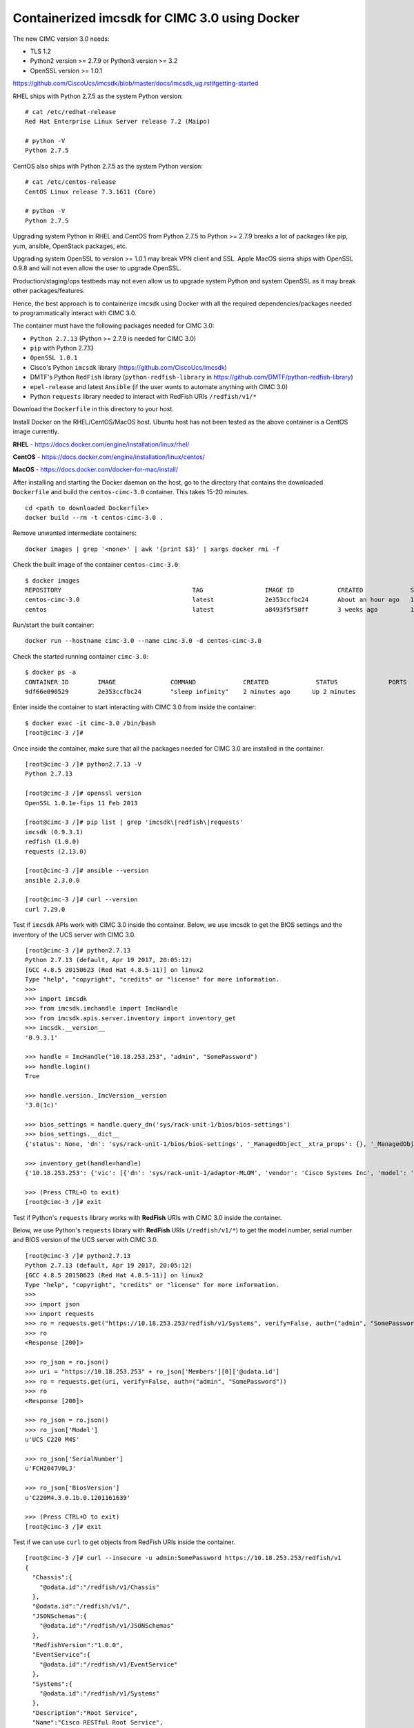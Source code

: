Containerized imcsdk for CIMC 3.0 using Docker
==============================================

The new CIMC version 3.0 needs:

-  TLS 1.2
-  Python2 version >= 2.7.9  or  Python3 version >= 3.2
-  OpenSSL version >= 1.0.1

https://github.com/CiscoUcs/imcsdk/blob/master/docs/imcsdk_ug.rst#getting-started

RHEL ships with Python 2.7.5 as the system Python version:

::

        # cat /etc/redhat-release
        Red Hat Enterprise Linux Server release 7.2 (Maipo)

        # python -V
        Python 2.7.5


CentOS also ships with Python 2.7.5 as the system Python version:

::

        # cat /etc/centos-release
        CentOS Linux release 7.3.1611 (Core)

        # python -V
        Python 2.7.5


Upgrading system Python in RHEL and CentOS from Python 2.7.5 to Python  >= 2.7.9 breaks a lot of packages like pip, yum, ansible, OpenStack packages, etc.

Upgrading system OpenSSL to version >= 1.0.1 may break VPN client and SSL.  Apple MacOS sierra ships with OpenSSL 0.9.8 and will not even allow the user to upgrade OpenSSL.

Production/staging/ops testbeds may not even allow us to upgrade system Python and system OpenSSL as it may break other packages/features.

Hence, the best approach is to containerize imcsdk using Docker with all the required dependencies/packages needed to programmatically interact with CIMC 3.0.

The container must have the following packages needed for CIMC 3.0:

-  ``Python 2.7.13`` (Python >= 2.7.9 is needed for CIMC 3.0)
-  ``pip`` with Python 2.7.13
-  ``OpenSSL 1.0.1``
-  Cisco's Python ``imcsdk`` library (https://github.com/CiscoUcs/imcsdk)
-  DMTF's Python ``RedFish`` library (``python-redfish-library`` in https://github.com/DMTF/python-redfish-library)
-  ``epel-release`` and latest ``Ansible`` (if the user wants to automate anything with CIMC 3.0)
-  Python ``requests`` library needed to interact with RedFish URIs ``/redfish/v1/*``

Download the ``Dockerfile`` in this directory to your host.

Install Docker on the RHEL/CentOS/MacOS host.  Ubuntu host has not been tested as the above container is a CentOS image currently.

**RHEL**   - https://docs.docker.com/engine/installation/linux/rhel/

**CentOS** - https://docs.docker.com/engine/installation/linux/centos/

**MacOS**  - https://docs.docker.com/docker-for-mac/install/

After installing and starting the Docker daemon on the host, go to the directory that contains the downloaded ``Dockerfile`` and build the ``centos-cimc-3.0`` container.  This takes 15-20 minutes.

::

        cd <path to downloaded Dockerfile>
        docker build --rm -t centos-cimc-3.0 .


Remove unwanted intermediate containers:

::

        docker images | grep '<none>' | awk '{print $3}' | xargs docker rmi -f


Check the built image of the container ``centos-cimc-3.0``:

::

        $ docker images
        REPOSITORY                                    TAG                 IMAGE ID            CREATED             SIZE
        centos-cimc-3.0                               latest              2e353ccfbc24        About an hour ago   1.08 GB
        centos                                        latest              a8493f5f50ff        3 weeks ago         192 MB


Run/start the built container:

::

        docker run --hostname cimc-3.0 --name cimc-3.0 -d centos-cimc-3.0


Check the started running container ``cimc-3.0``:

::

        $ docker ps -a
        CONTAINER ID        IMAGE               COMMAND             CREATED             STATUS              PORTS               NAMES
        9df66e090529        2e353ccfbc24        "sleep infinity"    2 minutes ago      Up 2 minutes                           cimc-3.0


Enter inside the container to start interacting with CIMC 3.0 from inside the container:

::

        $ docker exec -it cimc-3.0 /bin/bash
        [root@cimc-3 /]#


Once inside the container, make sure that all the packages needed for CIMC 3.0 are installed in the container.

::

        [root@cimc-3 /]# python2.7.13 -V
        Python 2.7.13

        [root@cimc-3 /]# openssl version
        OpenSSL 1.0.1e-fips 11 Feb 2013

        [root@cimc-3 /]# pip list | grep 'imcsdk\|redfish\|requests'
        imcsdk (0.9.3.1)
        redfish (1.0.0)
        requests (2.13.0)

        [root@cimc-3 /]# ansible --version
        ansible 2.3.0.0

        [root@cimc-3 /]# curl --version
        curl 7.29.0


Test if ``imcsdk`` APIs work with CIMC 3.0 inside the container.  Below, we use imcsdk to get the BIOS settings and the inventory of the UCS server with CIMC 3.0.

::

        [root@cimc-3 /]# python2.7.13
        Python 2.7.13 (default, Apr 19 2017, 20:05:12)
        [GCC 4.8.5 20150623 (Red Hat 4.8.5-11)] on linux2
        Type "help", "copyright", "credits" or "license" for more information.
        >>>
        >>> import imcsdk
        >>> from imcsdk.imchandle import ImcHandle
        >>> from imcsdk.apis.server.inventory import inventory_get
        >>> imcsdk.__version__
        '0.9.3.1'

        >>> handle = ImcHandle("10.18.253.253", "admin", "SomePassword")
        >>> handle.login()
        True

        >>> handle.version._ImcVersion__version
        '3.0(1c)'

        >>> bios_settings = handle.query_dn('sys/rack-unit-1/bios/bios-settings')
        >>> bios_settings.__dict__
        {'status': None, 'dn': 'sys/rack-unit-1/bios/bios-settings', '_ManagedObject__xtra_props': {}, '_ManagedObject__parent_dn': 'sys/rack-unit-1/bios', '_dirty_mask': 0, '_handle': <imcsdk.imchandle.ImcHandle object at 0x7f799136ec90>, '_child': [], '_ManagedObject__xtra_props_dirty_mask': 1, '_ManagedObject__status': None, 'rn': 'bios-settings', '_ManagedObject__parent_mo': None, '_class_id': 'BiosSettings', 'child_action': None}

        >>> inventory_get(handle=handle)
        {'10.18.253.253': {'vic': [{'dn': 'sys/rack-unit-1/adaptor-MLOM', 'vendor': 'Cisco Systems Inc', 'model': 'UCSC-MLOM-CSC-02', 'pci_slot': 'MLOM', 'id': 'MLOM', 'serial': 'FCH20477D4X'}], 'vHBAs': [], 'tpm': [{'dn': 'sys/rack-unit-1/board/tpm', 'model': 'NA', 'vendor': 'NA', 'serial': 'NA', 'tpm_revision': 'NA'}

        >>> (Press CTRL+D to exit)
        [root@cimc-3 /]# exit


Test if Python's ``requests`` library works with **RedFish** URIs with CIMC 3.0 inside the container.

Below, we use Python's ``requests`` library with **RedFish** URIs (``/redfish/v1/*``) to get the model number, serial number and BIOS version of the UCS server with CIMC 3.0.

::

        [root@cimc-3 /]# python2.7.13
        Python 2.7.13 (default, Apr 19 2017, 20:05:12)
        [GCC 4.8.5 20150623 (Red Hat 4.8.5-11)] on linux2
        Type "help", "copyright", "credits" or "license" for more information.
        >>>
        >>> import json
        >>> import requests
        >>> ro = requests.get("https://10.18.253.253/redfish/v1/Systems", verify=False, auth=("admin", "SomePassword"))
        >>> ro
        <Response [200]>

        >>> ro_json = ro.json()
        >>> uri = "https://10.18.253.253" + ro_json['Members'][0]['@odata.id']
        >>> ro = requests.get(uri, verify=False, auth=("admin", "SomePassword"))
        >>> ro
        <Response [200]>

        >>> ro_json = ro.json()
        >>> ro_json['Model']
        u'UCS C220 M4S'

        >>> ro_json['SerialNumber']
        u'FCH2047V0LJ'

        >>> ro_json['BiosVersion']
        u'C220M4.3.0.1b.0.1201161639'

        >>> (Press CTRL+D to exit)
        [root@cimc-3 /]# exit


Test if we can use ``curl`` to get objects from RedFish URIs inside the container.

::

        [root@cimc-3 /]# curl --insecure -u admin:SomePassword https://10.18.253.253/redfish/v1
        {
          "Chassis":{
            "@odata.id":"/redfish/v1/Chassis"
          },
          "@odata.id":"/redfish/v1/",
          "JSONSchemas":{
            "@odata.id":"/redfish/v1/JSONSchemas"
          },
          "RedfishVersion":"1.0.0",
          "EventService":{
            "@odata.id":"/redfish/v1/EventService"
          },
          "Systems":{
            "@odata.id":"/redfish/v1/Systems"
          },
          "Description":"Root Service",
          "Name":"Cisco RESTful Root Service",
          "Links":{
            "Sessions":{
              "@odata.id":"/redfish/v1/SessionService/Sessions"
            }
          },
          "TaskService":{
            "@odata.id":"/redfish/v1/TaskService"
          },
          "Managers":{
            "@odata.id":"/redfish/v1/Managers"
          },
          "@odata.type":"#ServiceRoot.1.0.0.ServiceRoot",
          "SessionService":{
            "@odata.id":"/redfish/v1/SessionService"
          },
          "@odata.context":"/redfish/v1/$metadata#ServiceRoot",
          "Id":"RootService",
          "AccountService":{
            "@odata.id":"/redfish/v1/AccountService"
          },
          "MessageRegistry":{
            "@odata.id":"/redfish/v1/MessageRegistry"
          }
        }

        [root@cimc-3 /]# curl --insecure -u admin:SomePassword https://10.18.253.253/redfish/v1/Systems
        {
          "Members":[{
              "@odata.id":"/redfish/v1/Systems/FCH2047V0LJ"
            }],
          "Description":"Collection of Computer Systems",
          "@odata.type":"#Cisco_ComputerSystemCollection",
          "@odata.id":"/redfish/v1/Systems",
          "Members@odata.count":1,
          "Name":"Computer System Collection",
          "@odata.context":"/redfish/v1/$metadata#Systems"
        }

        [root@cimc-3 /]# curl --insecure -u admin:SomePassword https://10.18.253.253/redfish/v1/Systems/FCH2047V0LJ
        {
          "SerialNumber":"FCH2047V0LJ",
          "Boot":{
            "BootSourceOverrideEnabled":"Disabled",
            "BootSourceOverrideTarget":"None"
          },
          "Id":"FCH2047V0LJ",
          "AssetTag":"Unknown",
          "PowerState":"Off",
          "SystemType":"Physical",
          "ProcessorSummary":{
            "Model":"Intel(R) Xeon(R) CPU E5-2650 v4 @ 2.20GHz",
            "Count":2
          },
          "HostName":"C220-FCH2047V0LJ",
          "MemorySummary":{
            "TotalSystemMemoryGiB":256,
            "State":{
              "HealthRollup":"OK",
              "Health":"OK"
            }
          },
          "Processors":{
            "@odata.id":"/redfish/v1/Systems/FCH2047V0LJ/Processors"
          },
          "Description":"",
          "Links":{
            "CooledBy":["/redfish/v1/Chassis/1/Thermal"],
            "Chassis":["/redfish/v1/Chassis/1"],
            "PoweredBy":["/redfish/v1/Chassis/1/Power"],
            "ManagedBy":["/redfish/v1/Managers/CIMC"]
          },
          "SimpleStorage":{
            "@odata.id":"/redfish/v1/Systems/FCH2047V0LJ/SimpleStorage"
          },
          "UUID":"5236D4DC-04B3-4864-8A96-22C481844E0A",
          "Status":{
            "State":"Enabled",
            "Health":"Warning"
          },
          "BiosVersion":"C220M4.3.0.1b.0.1201161639",
          "Name":"UCS C220 M4S",
          "LogServices":{
            "@odata.id":"/redfish/v1/Systems/FCH2047V0LJ/LogServices"
          },
          "Actions":{
            "#System.Reset":{
              "Target":"/redfish/v1/Systems/FCH2047V0LJ/Actions/System.Reset",
              "ResetType@Redfish.AllowableValues":["On","ForceOff","GracefulShutdown","ForceRestart","Nmi"]
            }
          },
          "@odata.context":"/redfish/v1/$metadata#Systems/Members/$entity",
          "@odata.type":"#Cisco_ComputerSystem",
          "@odata.id":"/redfish/v1/Systems/FCH2047V0LJ",
          "Manufacturer":"Cisco Systems",
          "IndicatorLED":"Off",
          "Model":"UCS C220 M4S",
          "EthernetInterfaces":{
            "@odata.id":"/redfish/v1/Systems/FCH2047V0LJ/EthernetInterfaces"
          }
        }

        [root@cimc-3 /]# exit


Links about RedFish:

-  https://www.dmtf.org/standards/redfish
-  http://redfish.dmtf.org
-  RedFish API spec - http://redfish.dmtf.org/schemas/DSP0266_1.1.html
-  Redfish Schema Index - http://redfish.dmtf.org/redfish/schema_index

If the container ``cimc-3.0`` is not needed, stop and remove it:

::

        docker stop cimc-3.0 && docker rm cimc-3.0


If the image ``centos-cimc-3.0`` is not needed, remove it:

::

        docker rmi centos-cimc-3.0
        docker rmi centos


After the Docker image ``centos-cimc-3.0`` is built from the downloaded ``Dockerfile``, it can be tagged (``docker tag``), pushed to any registry (``docker push``), pulled from the registry (``docker pull``), run/started (``docker run``), and used to programmatically interact with CIMC 3.0.
